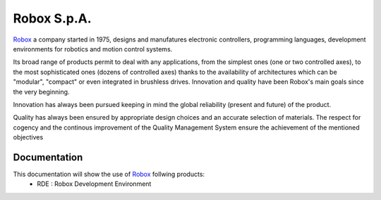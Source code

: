 
**************************
Robox S.p.A.
**************************

Robox_ a company started in 1975, designs and manufatures electronic controllers, programming languages, development environments for robotics and motion control systems.

Its broad range of products permit to deal with any applications, from the simplest ones (one or two controlled axes), to the most sophisticated ones (dozens of controlled axes) thanks to the availability of architectures which can be "modular", "compact" or even integrated in brushless drives.
Innovation and quality have been Robox's main goals since the very beginning.

Innovation has always been pursued keeping in mind the global reliability (present and future) of the product.

Quality has always been ensured by appropriate design choices and an accurate selection of materials. The respect for cogency and the continous improvement of the Quality Management System ensure the achievement of the mentioned objectives

.. _Robox: http://www.robox.it

Documentation
-------------

This documentation will show the use of Robox_ follwing products:
  - RDE : Robox Development Environment
